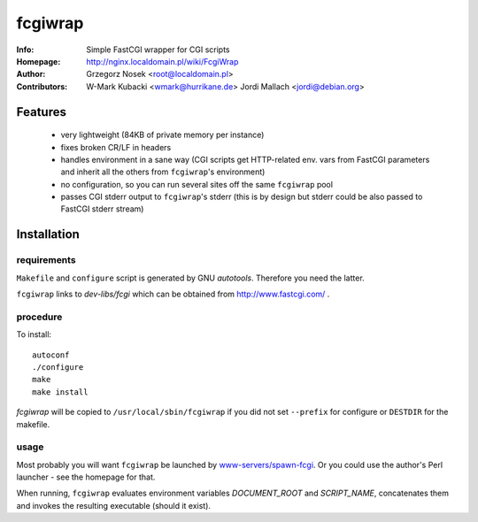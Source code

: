 ========
fcgiwrap
========
:Info:		Simple FastCGI wrapper for CGI scripts
:Homepage:	http://nginx.localdomain.pl/wiki/FcgiWrap
:Author:	Grzegorz Nosek <root@localdomain.pl>
:Contributors:	W-Mark Kubacki <wmark@hurrikane.de>
                Jordi Mallach <jordi@debian.org>

Features
========
 - very lightweight (84KB of private memory per instance)
 - fixes broken CR/LF in headers
 - handles environment in a sane way (CGI scripts get HTTP-related env. vars from FastCGI parameters and inherit all the others from ``fcgiwrap``'s environment)
 - no configuration, so you can run several sites off the same ``fcgiwrap`` pool
 - passes CGI stderr output to ``fcgiwrap``'s stderr (this is by design but stderr could be also passed to FastCGI stderr stream)

Installation
============

requirements
------------
``Makefile`` and ``configure`` script is generated by GNU *autotools*. Therefore you need the latter.

``fcgiwrap`` links to *dev-libs/fcgi* which can be obtained from http://www.fastcgi.com/ .

procedure
---------
To install::

    autoconf
    ./configure
    make
    make install

*fcgiwrap* will be copied to ``/usr/local/sbin/fcgiwrap`` if you did not set
``--prefix`` for configure or ``DESTDIR`` for the makefile.

usage
-----
Most probably you will want ``fcgiwrap`` be launched by `www-servers/spawn-fcgi <http://redmine.lighttpd.net/projects/spawn-fcgi>`_. Or you could use the author's Perl launcher - see the homepage for that.

When running, ``fcgiwrap`` evaluates environment variables *DOCUMENT_ROOT* and *SCRIPT_NAME*, concatenates them and invokes the resulting executable (should it exist).
